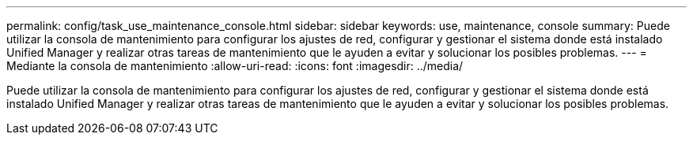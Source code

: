 ---
permalink: config/task_use_maintenance_console.html 
sidebar: sidebar 
keywords: use, maintenance, console 
summary: Puede utilizar la consola de mantenimiento para configurar los ajustes de red, configurar y gestionar el sistema donde está instalado Unified Manager y realizar otras tareas de mantenimiento que le ayuden a evitar y solucionar los posibles problemas. 
---
= Mediante la consola de mantenimiento
:allow-uri-read: 
:icons: font
:imagesdir: ../media/


[role="lead"]
Puede utilizar la consola de mantenimiento para configurar los ajustes de red, configurar y gestionar el sistema donde está instalado Unified Manager y realizar otras tareas de mantenimiento que le ayuden a evitar y solucionar los posibles problemas.
